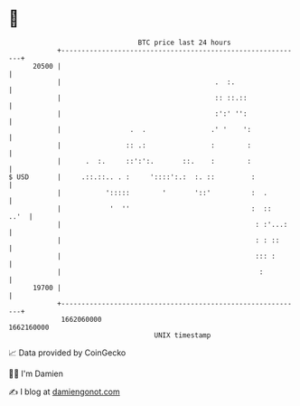 * 👋

#+begin_example
                                   BTC price last 24 hours                    
               +------------------------------------------------------------+ 
         20500 |                                                            | 
               |                                      .  :.                 | 
               |                                      :: ::.::              | 
               |                                      :':' '':              | 
               |                 .  .                .' '    ':             | 
               |                :: .:                :        :             | 
               |      .  :.     ::':':.       ::.    :        :             | 
   $ USD       |     .::.::.. . :     '::::':.:  :. ::         :            | 
               |           ':::::        '       '::'          :  .         | 
               |            '  ''                              :  ::   ..'  | 
               |                                                : :'...:    | 
               |                                                : : ::      | 
               |                                                ::: :       | 
               |                                                 :          | 
         19700 |                                                            | 
               +------------------------------------------------------------+ 
                1662060000                                        1662160000  
                                       UNIX timestamp                         
#+end_example
📈 Data provided by CoinGecko

🧑‍💻 I'm Damien

✍️ I blog at [[https://www.damiengonot.com][damiengonot.com]]
